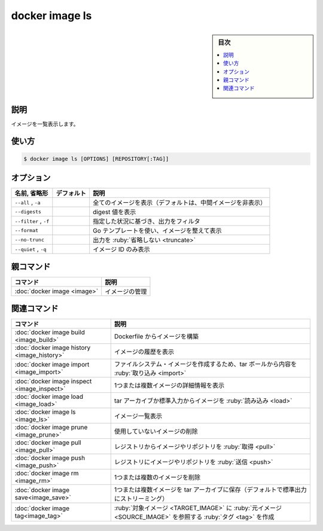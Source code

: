 ﻿.. -*- coding: utf-8 -*-
.. URL: https://docs.docker.com/engine/reference/commandline/image_ls/
.. SOURCE: 
   doc version: 20.10
      https://github.com/docker/docker.github.io/blob/master/engine/reference/commandline/image_ls.md
      https://github.com/docker/docker.github.io/blob/master/_data/engine-cli/docker_image_ls.yaml
.. check date: 2022/03/28
.. Commits on Dec 9, 2020 3ed725064445f19e836620432ba7522865002da5
.. -------------------------------------------------------------------

.. docker image ls

=======================================
docker image ls
=======================================

.. sidebar:: 目次

   .. contents:: 
       :depth: 3
       :local:

.. _image_ls-description:

説明
==========

.. List images

イメージを一覧表示します。

.. _image_ls-usage:

使い方
==========

.. code-block:: bash

   $ docker image ls [OPTIONS] [REPOSITORY[:TAG]]


.. _image_ls-options:

オプション
==========

.. list-table::
   :header-rows: 1

   * - 名前, 省略形
     - デフォルト
     - 説明
   * - ``--all`` , ``-a``
     - 
     - 全てのイメージを表示（デフォルトは、中間イメージを非表示）
   * - ``--digests``
     - 
     - digest 値を表示
   * - ``--filter`` , ``-f``
     - 
     - 指定した状況に基づき、出力をフィルタ
   * - ``--format``
     - 
     - Go テンプレートを使い、イメージを整えて表示
   * - ``--no-trunc``
     - 
     - 出力を :ruby:`省略しない <truncate>`
   * - ``--quiet`` , ``-q``
     - 
     - イメージ ID のみ表示


.. Parent command

親コマンド
==========

.. list-table::
   :header-rows: 1

   * - コマンド
     - 説明
   * - :doc:`docker image <image>`
     - イメージの管理


.. Related commands

関連コマンド
====================

.. list-table::
   :header-rows: 1

   * - コマンド
     - 説明
   * - :doc:`docker image build <image_build>`
     - Dockerfile からイメージを構築
   * - :doc:`docker image history <image_history>`
     - イメージの履歴を表示
   * - :doc:`docker image import <image_import>`
     - ファイルシステム・イメージを作成するため、tar ボールから内容を :ruby:`取り込み <import>`
   * - :doc:`docker image inspect <image_inspect>`
     - 1つまたは複数イメージの詳細情報を表示
   * - :doc:`docker image load <image_load>`
     - tar アーカイブか標準入力からイメージを :ruby:`読み込み <load>`
   * - :doc:`docker image ls <image_ls>`
     - イメージ一覧表示
   * - :doc:`docker image prune <image_prune>`
     - 使用していないイメージの削除
   * - :doc:`docker image pull <image_pull>`
     - レジストリからイメージやリポジトリを :ruby:`取得 <pull>`
   * - :doc:`docker image push <image_push>`
     - レジストリにイメージやリポジトリを :ruby:`送信 <push>`
   * - :doc:`docker image rm <image_rm>`
     - 1つまたは複数のイメージを削除
   * - :doc:`docker image save<image_save>`
     - 1つまたは複数イメージを tar アーカイブに保存（デフォルトで標準出力にストリーミング）
   * - :doc:`docker image tag<image_tag>`
     - :ruby:`対象イメージ <TARGET_IMAGE>` に :ruby:`元イメージ <SOURCE_IMAGE>` を参照する :ruby:`タグ <tag>` を作成


.. seealso:: 

   docker image ls
      https://docs.docker.com/engine/reference/commandline/image_ls/
